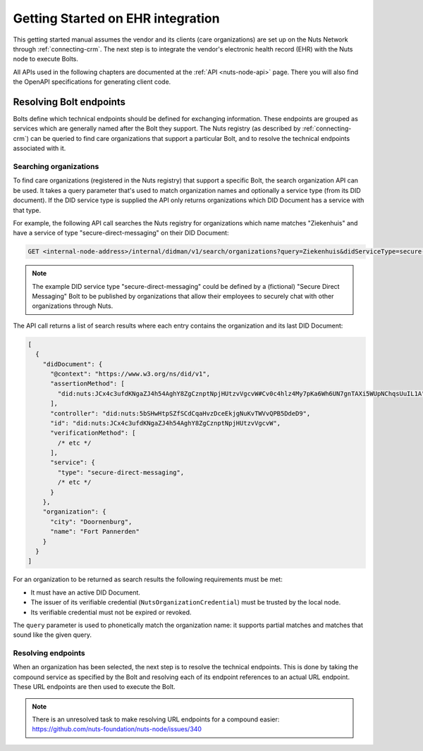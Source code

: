 .. _connecting-ehr:

Getting Started on EHR integration
##################################

This getting started manual assumes the vendor and its clients (care organizations) are set up on the Nuts Network through :ref:`connecting-crm`.
The next step is to integrate the vendor's electronic health record (EHR) with the Nuts node to execute Bolts.

All APIs used in the following chapters are documented at the :ref:`API <nuts-node-api>` page.
There you will also find the OpenAPI specifications for generating client code.

Resolving Bolt endpoints
************************

Bolts define which technical endpoints should be defined for exchanging information.
These endpoints are grouped as services which are generally named after the Bolt they support.
The Nuts registry (as described by :ref:`connecting-crm`) can be queried to find care organizations that support a particular Bolt,
and to resolve the technical endpoints associated with it.

Searching organizations
=======================

To find care organizations (registered in the Nuts registry) that support a specific Bolt, the search organization API can be used.
It takes a query parameter that's used to match organization names and optionally a service type (from its DID document).
If the DID service type is supplied the API only returns organizations which DID Document has a service with that type.

For example, the following API call searches the Nuts registry for organizations which name matches "Ziekenhuis" and have a service of type "secure-direct-messaging" on their DID Document:

.. code-block:: text

    GET <internal-node-address>/internal/didman/v1/search/organizations?query=Ziekenhuis&didServiceType=secure-direct-messaging

.. note::

    The example DID service type "secure-direct-messaging" could be defined by a (fictional) "Secure Direct Messaging" Bolt to be published by organizations that allow their employees to securely chat with other organizations through Nuts.

The API call returns a list of search results where each entry contains the organization and its last DID Document:

.. code-block:: json

    [
      {
        "didDocument": {
          "@context": "https://www.w3.org/ns/did/v1",
          "assertionMethod": [
            "did:nuts:JCx4c3ufdKNgaZJ4h54AghY8ZgCznptNpjHUtzvVgcvW#Cv0c4hlz4My7pKa6Wh6UN7gnTAXi5WUpNChqsUuIL1A"
          ],
          "controller": "did:nuts:5bSHwHtpSZfSCdCqaHvzDceEkjgNuKvTWVvQPB5DdeD9",
          "id": "did:nuts:JCx4c3ufdKNgaZJ4h54AghY8ZgCznptNpjHUtzvVgcvW",
          "verificationMethod": [
            /* etc */
          ],
          "service": {
            "type": "secure-direct-messaging",
            /* etc */
          }
        },
        "organization": {
          "city": "Doornenburg",
          "name": "Fort Pannerden"
        }
      }
    ]

For an organization to be returned as search results the following requirements must be met:

- It must have an active DID Document.
- The issuer of its verifiable credential (``NutsOrganizationCredential``) must be trusted by the local node.
- Its verifiable credential must not be expired or revoked.

The ``query`` parameter is used to phonetically match the organization name: it supports partial matches and matches that sound like the given query.

Resolving endpoints
===================

When an organization has been selected, the next step is to resolve the technical endpoints.
This is done by taking the compound service as specified by the Bolt and resolving each of its endpoint references to an actual URL endpoint.
These URL endpoints are then used to execute the Bolt.

.. note::

    There is an unresolved task to make resolving URL endpoints for a compound easier: https://github.com/nuts-foundation/nuts-node/issues/340
